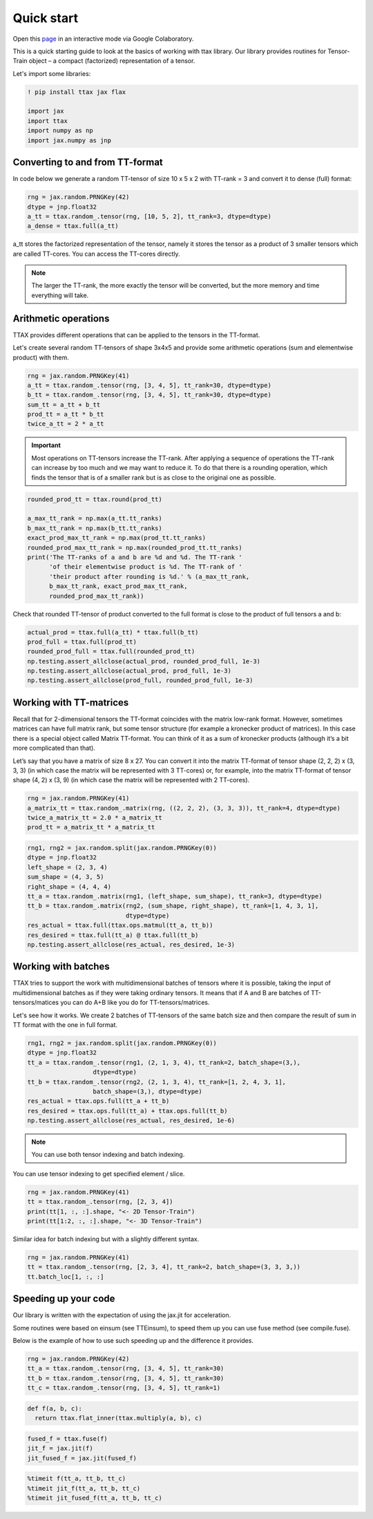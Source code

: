 Quick start
===========

Open this `page <https://colab.research.google.com/drive/1hxA-UzztmSqLpRhT70BmzdjN_wO17RND?usp=sharing>`_ in an interactive mode via Google Colaboratory.

This is a quick starting guide to look at the basics of working with ttax library. Our library provides routines for Tensor-Train object – a compact (factorized) representation of a tensor.

Let's import some libraries:

.. code-block:: 

    ! pip install ttax jax flax
    
    import jax
    import ttax
    import numpy as np
    import jax.numpy as jnp
    
Converting to and from TT-format
--------------------------------

In code below we generate a random TT-tensor of size 10 x 5 x 2 with TT-rank = 3 and convert it to dense (full) format:

.. code-block:: python
    
    rng = jax.random.PRNGKey(42)
    dtype = jnp.float32
    a_tt = ttax.random_.tensor(rng, [10, 5, 2], tt_rank=3, dtype=dtype)
    a_dense = ttax.full(a_tt)
    
a_tt stores the factorized representation of the tensor, namely it stores the tensor as a product of 3 smaller tensors which are called TT-cores. You can access the TT-cores directly.
    
.. note::
    The larger the TT-rank, the more exactly the tensor will be converted, but the more memory and time everything will take.
    
Arithmetic operations
---------------------

TTAX provides different operations that can be applied to the tensors in the TT-format. 

Let's create several random TT-tensors of shape 3x4x5 and provide some arithmetic operations (sum and elementwise product) with them.

.. code-block:: python

    rng = jax.random.PRNGKey(41)
    a_tt = ttax.random_.tensor(rng, [3, 4, 5], tt_rank=30, dtype=dtype)
    b_tt = ttax.random_.tensor(rng, [3, 4, 5], tt_rank=30, dtype=dtype)
    sum_tt = a_tt + b_tt
    prod_tt = a_tt * b_tt
    twice_a_tt = 2 * a_tt
    
.. important::
    Most operations on TT-tensors increase the TT-rank. After applying a sequence of operations the TT-rank can increase by too much and we may want to reduce it. To do that there is a rounding operation, which finds the tensor that is of a smaller rank but is as close to the original one as possible.
    
.. code-block:: python

    rounded_prod_tt = ttax.round(prod_tt)
    
    a_max_tt_rank = np.max(a_tt.tt_ranks)
    b_max_tt_rank = np.max(b_tt.tt_ranks)
    exact_prod_max_tt_rank = np.max(prod_tt.tt_ranks)
    rounded_prod_max_tt_rank = np.max(rounded_prod_tt.tt_ranks)
    print('The TT-ranks of a and b are %d and %d. The TT-rank '
          'of their elementwise product is %d. The TT-rank of '
          'their product after rounding is %d.' % (a_max_tt_rank, 
          b_max_tt_rank, exact_prod_max_tt_rank, 
          rounded_prod_max_tt_rank))
    
Check that rounded TT-tensor of product converted to the full format is close to the product of full tensors a and b:

.. code-block:: python

    actual_prod = ttax.full(a_tt) * ttax.full(b_tt)
    prod_full = ttax.full(prod_tt)
    rounded_prod_full = ttax.full(rounded_prod_tt)
    np.testing.assert_allclose(actual_prod, rounded_prod_full, 1e-3)
    np.testing.assert_allclose(actual_prod, prod_full, 1e-3)
    np.testing.assert_allclose(prod_full, rounded_prod_full, 1e-3)
    
Working with TT-matrices
------------------------

Recall that for 2-dimensional tensors the TT-format coincides with the matrix low-rank format. However, sometimes matrices can have full matrix rank, but some tensor structure (for example a kronecker product of matrices). In this case there is a special object called Matrix TT-format. You can think of it as a sum of kronecker products (although it’s a bit more complicated than that).

Let’s say that you have a matrix of size 8 x 27. You can convert it into the matrix TT-format of tensor shape (2, 2, 2) x (3, 3, 3) (in which case the matrix will be represented with 3 TT-cores) or, for example, into the matrix TT-format of tensor shape (4, 2) x (3, 9) (in which case the matrix will be represented with 2 TT-cores).

.. code-block:: python

    rng = jax.random.PRNGKey(41)
    a_matrix_tt = ttax.random_.matrix(rng, ((2, 2, 2), (3, 3, 3)), tt_rank=4, dtype=dtype)
    twice_a_matrix_tt = 2.0 * a_matrix_tt
    prod_tt = a_matrix_tt * a_matrix_tt

.. code-block:: python

    rng1, rng2 = jax.random.split(jax.random.PRNGKey(0))
    dtype = jnp.float32
    left_shape = (2, 3, 4)
    sum_shape = (4, 3, 5)
    right_shape = (4, 4, 4)
    tt_a = ttax.random_.matrix(rng1, (left_shape, sum_shape), tt_rank=3, dtype=dtype)
    tt_b = ttax.random_.matrix(rng2, (sum_shape, right_shape), tt_rank=[1, 4, 3, 1],
                               dtype=dtype)
    res_actual = ttax.full(ttax.ops.matmul(tt_a, tt_b))
    res_desired = ttax.full(tt_a) @ ttax.full(tt_b)
    np.testing.assert_allclose(res_actual, res_desired, 1e-3)
    
Working with batches
--------------------

TTAX tries to support the work with multidimensional batches of tensors where it is possible, taking the input of multidimensional batches as if they were taking ordinary tensors. It means that if A and B are batches of TT-tensors/matices you can do A+B like you do for TT-tensors/matrices.

Let's see how it works. We create 2 batches of TT-tensors of the same batch size and then compare the result of sum in TT format with the one in full format.

.. code-block:: python

    rng1, rng2 = jax.random.split(jax.random.PRNGKey(0))
    dtype = jnp.float32
    tt_a = ttax.random_.tensor(rng1, (2, 1, 3, 4), tt_rank=2, batch_shape=(3,),
                      dtype=dtype)
    tt_b = ttax.random_.tensor(rng2, (2, 1, 3, 4), tt_rank=[1, 2, 4, 3, 1],
                      batch_shape=(3,), dtype=dtype)
    res_actual = ttax.ops.full(tt_a + tt_b)
    res_desired = ttax.ops.full(tt_a) + ttax.ops.full(tt_b)
    np.testing.assert_allclose(res_actual, res_desired, 1e-6)
    
.. note:: 
   
   You can use both tensor indexing and batch indexing.

You can use tensor indexing to get specified element / slice.

.. code-block:: python

    rng = jax.random.PRNGKey(41)
    tt = ttax.random_.tensor(rng, [2, 3, 4])
    print(tt[1, :, :].shape, "<- 2D Tensor-Train")
    print(tt[1:2, :, :].shape, "<- 3D Tensor-Train")
    
Similar idea for batch indexing but with a slightly different syntax.

.. code-block:: python
    
    rng = jax.random.PRNGKey(41)
    tt = ttax.random_.tensor(rng, [2, 3, 4], tt_rank=2, batch_shape=(3, 3, 3,))
    tt.batch_loc[1, :, :]
    
Speeding up your code
---------------------

Our library is written with the expectation of using the jax.jit for acceleration.

Some routines were based on einsum (see TTEinsum), to speed them up you can use fuse method (see compile.fuse).

Below is the example of how to use such speeding up and the difference it provides.

.. code-block:: python

    rng = jax.random.PRNGKey(42)
    tt_a = ttax.random_.tensor(rng, [3, 4, 5], tt_rank=30)
    tt_b = ttax.random_.tensor(rng, [3, 4, 5], tt_rank=30)
    tt_c = ttax.random_.tensor(rng, [3, 4, 5], tt_rank=1)
    
.. code-block:: python
    
    def f(a, b, c):
      return ttax.flat_inner(ttax.multiply(a, b), c)
      
.. code-block:: python

    fused_f = ttax.fuse(f)
    jit_f = jax.jit(f)
    jit_fused_f = jax.jit(fused_f)
    
.. code-block:: python

    %timeit f(tt_a, tt_b, tt_c)
    %timeit jit_f(tt_a, tt_b, tt_c)
    %timeit jit_fused_f(tt_a, tt_b, tt_c)
    

